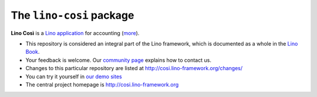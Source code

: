 =========================
The ``lino-cosi`` package
=========================





**Lino Così** is a
`Lino application <http://www.lino-framework.org/>`__   
for accounting (`more <http://cosi.lino-framework.org/about.html>`__).

- This repository is considered an integral part of the Lino framework, which is
  documented as a whole in the `Lino Book
  <http://www.lino-framework.org/dev/overview.html>`__.
 
- Your feedback is welcome.  Our `community page
  <http://www.lino-framework.org/community>`__ explains how to contact us.
  
- Changes to this particular repository are listed at
  http://cosi.lino-framework.org/changes/

- You can try it yourself in `our demo sites
  <http://www.lino-framework.org/demos.html>`__

- The central project homepage is http://cosi.lino-framework.org


